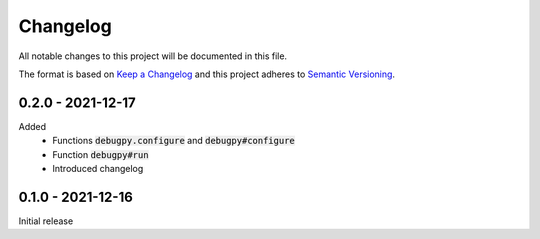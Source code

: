 .. default-role:: code


###########
 Changelog
###########

All notable changes to this project will be documented in this file.

The format is based on `Keep a Changelog`_ and this project adheres to
`Semantic Versioning`_.


0.2.0 - 2021-12-17
##################

Added
   - Functions `debugpy.configure` and `debugpy#configure`
   - Function `debugpy#run`
   - Introduced changelog


0.1.0 - 2021-12-16
##################

Initial release


.. ---------------------------------------------------------------------------
.. _Keep a Changelog: https://keepachangelog.com/en/1.0.0/
.. _Semantic Versioning: https://semver.org/spec/v2.0.0.html

